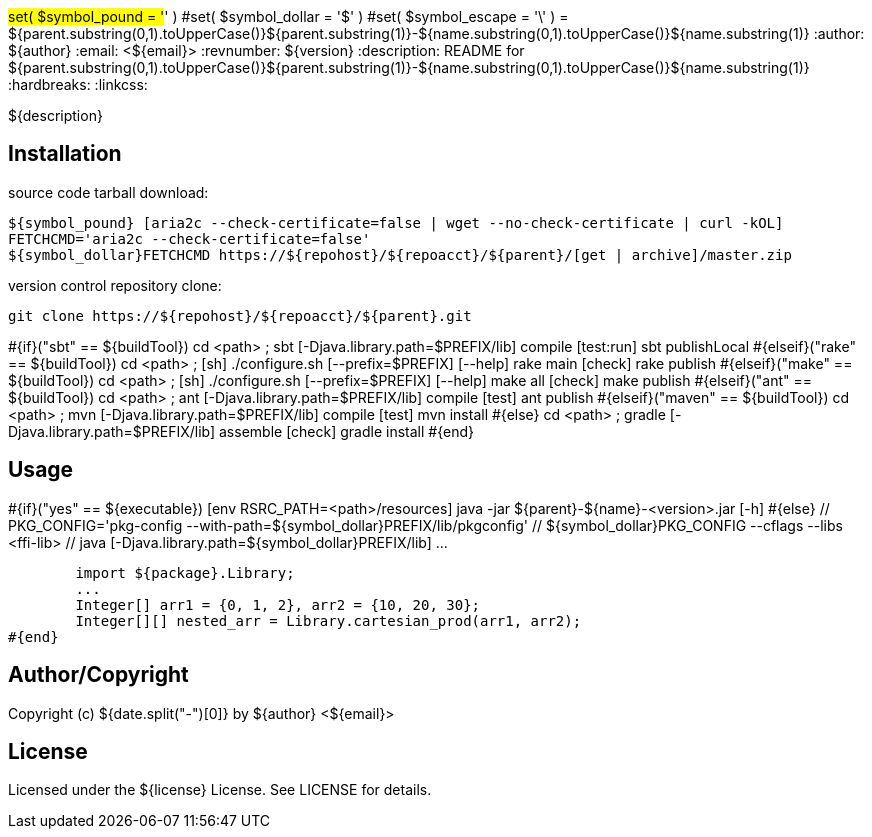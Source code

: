 #set( $symbol_pound = '#' )
#set( $symbol_dollar = '$' )
#set( $symbol_escape = '\' )
= ${parent.substring(0,1).toUpperCase()}${parent.substring(1)}-${name.substring(0,1).toUpperCase()}${name.substring(1)}
:author: ${author}
:email: <${email}>
:revnumber: ${version}
:description: README for ${parent.substring(0,1).toUpperCase()}${parent.substring(1)}-${name.substring(0,1).toUpperCase()}${name.substring(1)}
:hardbreaks:
:linkcss:
//:stylesheet!:

////
.adoc to .html: asciidoctor -n -a toc -a toclevels=2 foo.adoc
////

${description}

== Installation
source code tarball download:
    
        ${symbol_pound} [aria2c --check-certificate=false | wget --no-check-certificate | curl -kOL]
        FETCHCMD='aria2c --check-certificate=false'
        ${symbol_dollar}FETCHCMD https://${repohost}/${repoacct}/${parent}/[get | archive]/master.zip

version control repository clone:
        
        git clone https://${repohost}/${repoacct}/${parent}.git


#{if}("sbt" == ${buildTool})
cd <path> ; sbt [-Djava.library.path=$PREFIX/lib] compile [test:run]
sbt publishLocal
#{elseif}("rake" == ${buildTool})
cd <path> ; [sh] ./configure.sh [--prefix=$PREFIX] [--help]
rake main [check]
rake publish
#{elseif}("make" == ${buildTool})
cd <path> ; [sh] ./configure.sh [--prefix=$PREFIX] [--help]
make all [check]
make publish
#{elseif}("ant" == ${buildTool})
cd <path> ; ant [-Djava.library.path=$PREFIX/lib] compile [test]
ant publish
#{elseif}("maven" == ${buildTool})
cd <path> ; mvn [-Djava.library.path=$PREFIX/lib] compile [test]
mvn install
#{else}
cd <path> ; gradle [-Djava.library.path=$PREFIX/lib] assemble [check]
gradle install
#{end}

== Usage
#{if}("yes" == ${executable})
        [env RSRC_PATH=<path>/resources] java -jar ${parent}-${name}-<version>.jar [-h]
#{else}
        // PKG_CONFIG='pkg-config --with-path=${symbol_dollar}PREFIX/lib/pkgconfig'
        // ${symbol_dollar}PKG_CONFIG --cflags --libs <ffi-lib>
        // java [-Djava.library.path=${symbol_dollar}PREFIX/lib] ...
        
        import ${package}.Library;
        ...
        Integer[] arr1 = {0, 1, 2}, arr2 = {10, 20, 30};
        Integer[][] nested_arr = Library.cartesian_prod(arr1, arr2);
#{end}

== Author/Copyright
Copyright (c) ${date.split("-")[0]} by ${author} <${email}>


== License
Licensed under the ${license} License. See LICENSE for details.


